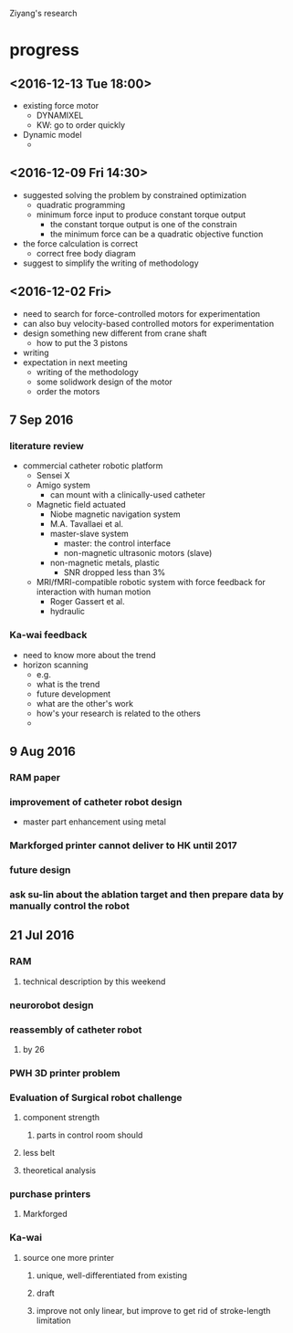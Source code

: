 Ziyang's research

* progress

** <2016-12-13 Tue 18:00>
   - existing force motor
     - DYNAMIXEL
     - KW: go to order quickly
   - Dynamic model
     - 
** <2016-12-09 Fri 14:30>
   - suggested solving the problem by constrained optimization
     - quadratic programming
     - minimum force input to produce constant torque output
       - the constant torque output is one of the constrain
       - the minimum force can be a quadratic objective function
   - the force calculation is correct
     - correct free body diagram
   - suggest to simplify the writing of methodology
   
** <2016-12-02 Fri>
   - need to search for force-controlled motors for experimentation
   - can also buy velocity-based controlled motors for experimentation
   - design something new different from crane shaft
     - how to put the 3 pistons
   - writing
   - expectation in next meeting
     - writing of the methodology
     - some solidwork design of the motor
     - order the motors
** 7 Sep 2016
*** literature review
- commercial catheter robotic platform
  - Sensei X
  - Amigo system
    - can mount with a clinically-used catheter
  - Magnetic field actuated
    - Niobe magnetic navigation system
    - M.A. Tavallaei et al.
    - master-slave system
      - master: the control interface
      - non-magnetic ultrasonic motors (slave)
    - non-magnetic metals, plastic
      - SNR dropped less than 3%
  - MRI/fMRI-compatible robotic system with force feedback for interaction with human motion
    - Roger Gassert et al.
    - hydraulic

*** Ka-wai feedback
- need to know more about the trend
- horizon scanning
  - e.g.
  - what is the trend
  - future development
  - what are the other's work
  - how's your research is related to the others
  - 
*** 


** 9 Aug 2016
*** RAM paper
*** improvement of catheter robot design
- master part enhancement using metal 

*** Markforged printer cannot deliver to HK until 2017
*** future design
*** ask su-lin about the ablation target and then prepare data by manually control the robot 



** 21 Jul 2016
*** RAM
**** technical description by this weekend
*** neurorobot design
*** reassembly of catheter robot
**** by 26
*** PWH 3D printer problem
*** Evaluation of Surgical robot challenge
**** component strength
***** parts in control room should 
**** less belt
**** theoretical analysis
*** purchase printers
**** Markforged
*** Ka-wai
**** source one more printer
***** unique, well-differentiated from existing
***** draft 
***** improve not only linear, but improve to get rid of stroke-length limitation


